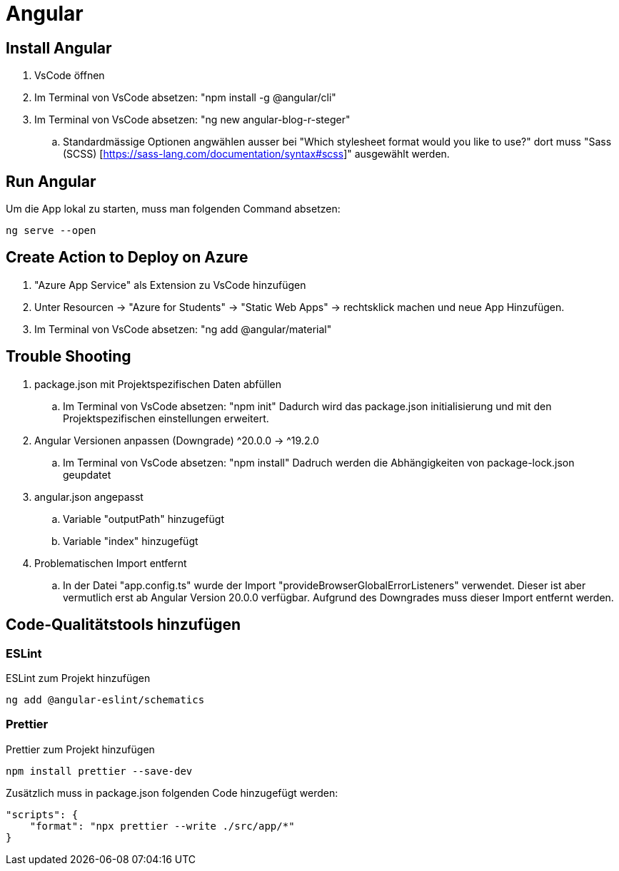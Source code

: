 # Angular

## Install Angular
. VsCode öffnen
. Im Terminal von VsCode absetzen: "npm install -g @angular/cli"
. Im Terminal von VsCode absetzen: "ng new angular-blog-r-steger"
.. Standardmässige Optionen angwählen ausser bei "Which stylesheet format would you like to use?" dort muss "Sass (SCSS) [https://sass-lang.com/documentation/syntax#scss]" ausgewählt werden.


## Run Angular
Um die App lokal zu starten, muss man folgenden Command absetzen:
[source, shell]
----
ng serve --open
----

## Create Action to Deploy on Azure
. "Azure App Service" als Extension zu VsCode hinzufügen
. Unter Resourcen -> "Azure for Students" -> "Static Web Apps" -> rechtsklick machen und neue App Hinzufügen.
. Im Terminal von VsCode absetzen: "ng add @angular/material"


## Trouble Shooting 
. package.json mit Projektspezifischen Daten abfüllen
.. Im Terminal von VsCode absetzen: "npm init"
    Dadurch wird das package.json initialisierung und mit den Projektspezifischen einstellungen erweitert.
. Angular Versionen anpassen (Downgrade) ^20.0.0 -> ^19.2.0
.. Im Terminal von VsCode absetzen: "npm install"
    Dadruch werden die Abhängigkeiten von package-lock.json geupdatet
. angular.json angepasst
.. Variable "outputPath" hinzugefügt
.. Variable "index" hinzugefügt
. Problematischen Import entfernt
.. In der Datei "app.config.ts" wurde der Import "provideBrowserGlobalErrorListeners" verwendet. 
    Dieser ist aber vermutlich erst ab Angular Version 20.0.0 verfügbar. Aufgrund des Downgrades muss dieser Import entfernt werden. 

## Code-Qualitätstools hinzufügen
### ESLint
ESLint zum Projekt hinzufügen
[source, shell]
-----
ng add @angular-eslint/schematics
-----

### Prettier
Prettier zum Projekt hinzufügen
[source, shell]
-----
npm install prettier --save-dev
-----
Zusätzlich muss in package.json folgenden Code hinzugefügt werden:
[source, json]
----
"scripts": {
    "format": "npx prettier --write ./src/app/*"
}
----